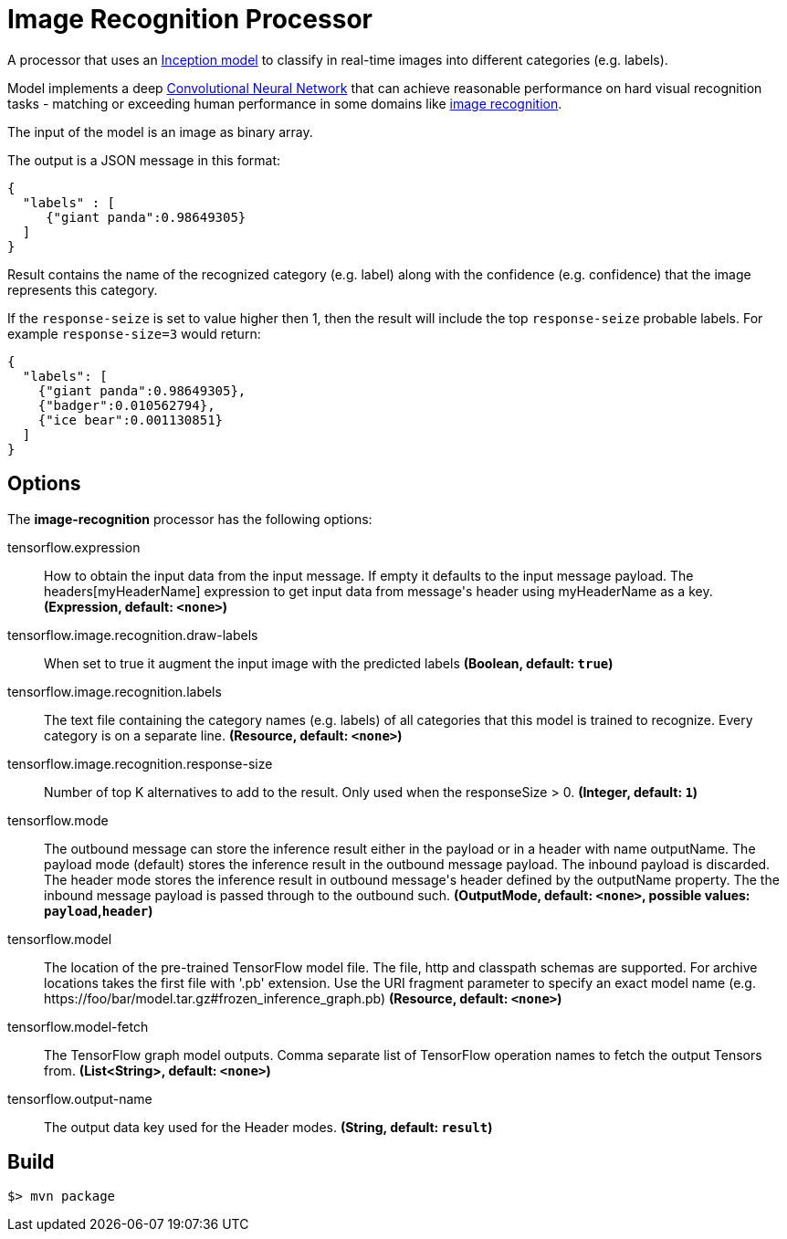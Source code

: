 //tag::ref-doc[]
= Image Recognition Processor

A processor that uses an https://github.com/tensorflow/models/tree/master/inception[Inception model] to classify
in real-time images into different categories (e.g. labels).

Model implements a deep https://en.wikipedia.org/wiki/Convolutional_neural_network[Convolutional Neural Network] that can achieve reasonable performance on hard visual recognition tasks
- matching or exceeding human performance in some domains like https://www.tensorflow.org/tutorials/image_recognition[image recognition].

The input of the model is an image as binary array.

The output is a JSON message in this format:

```json
{
  "labels" : [
     {"giant panda":0.98649305}
  ]
}
```
Result contains the name of the recognized category (e.g. label) along with the confidence (e.g. confidence) that the image represents this category.

If the `response-seize` is set to value higher then 1, then the result will include the top `response-seize` probable labels. For example `response-size=3` would return:

```json
{
  "labels": [
    {"giant panda":0.98649305},
    {"badger":0.010562794},
    {"ice bear":0.001130851}
  ]
}
```

== Options

The **$$image-recognition$$** $$processor$$ has the following options:

//tag::configuration-properties[]
$$tensorflow.expression$$:: $$How to obtain the input data from the input message. If empty it defaults to the input message payload. The headers[myHeaderName] expression to get input data from message's header using myHeaderName as a key.$$ *($$Expression$$, default: `$$<none>$$`)*
$$tensorflow.image.recognition.draw-labels$$:: $$When set to true it augment the input image with the predicted labels$$ *($$Boolean$$, default: `$$true$$`)*
$$tensorflow.image.recognition.labels$$:: $$The text file containing the category names (e.g. labels) of all categories that this model is trained to recognize. Every category is on a separate line.$$ *($$Resource$$, default: `$$<none>$$`)*
$$tensorflow.image.recognition.response-size$$:: $$Number of top K alternatives to add to the result. Only used when the responseSize > 0.$$ *($$Integer$$, default: `$$1$$`)*
$$tensorflow.mode$$:: $$The outbound message can store the inference result either in the payload or in a header with name outputName. The payload mode (default) stores the inference result in the outbound message payload. The inbound payload is discarded. The header mode stores the inference result in outbound message's header defined by the outputName property. The the inbound message payload is passed through to the outbound such.$$ *($$OutputMode$$, default: `$$<none>$$`, possible values: `payload`,`header`)*
$$tensorflow.model$$:: $$The location of the pre-trained TensorFlow model file. The file, http and classpath schemas are supported. For archive locations takes the first file with '.pb' extension. Use the URI fragment parameter to specify an exact model name (e.g. https://foo/bar/model.tar.gz#frozen_inference_graph.pb)$$ *($$Resource$$, default: `$$<none>$$`)*
$$tensorflow.model-fetch$$:: $$The TensorFlow graph model outputs. Comma separate list of TensorFlow operation names to fetch the output Tensors from.$$ *($$List<String>$$, default: `$$<none>$$`)*
$$tensorflow.output-name$$:: $$The output data key used for the Header modes.$$ *($$String$$, default: `$$result$$`)*
//end::configuration-properties[]

//end::ref-doc[]
== Build

```
$> mvn package
```
